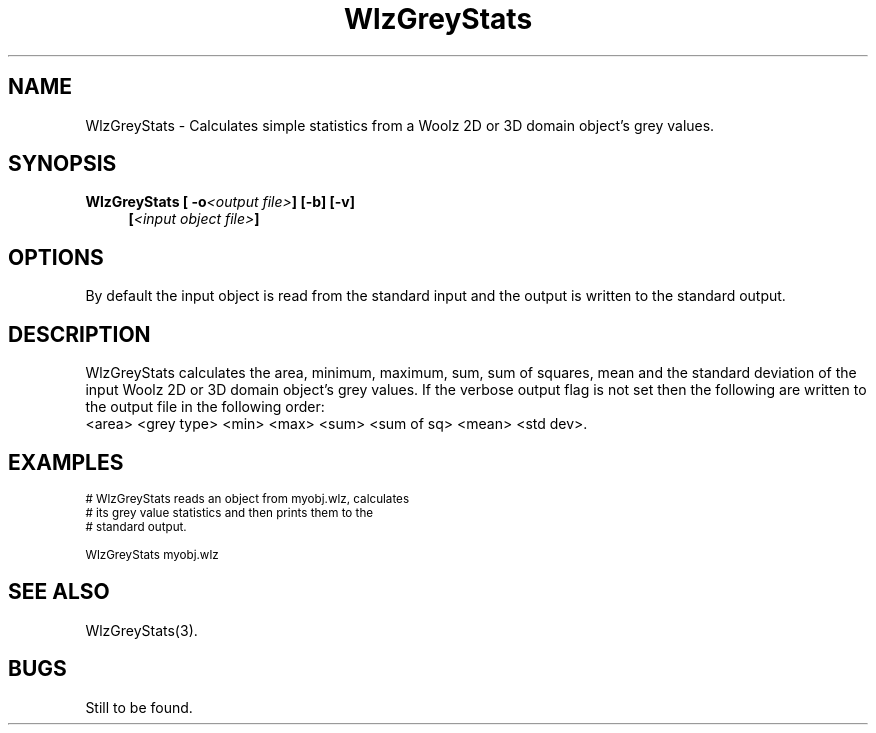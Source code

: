 '\" t
.\" ident MRC HGU $Id$
.\"""""""""""""""""""""""""""""""""""""""""""""""""""""""""""""""""""""""
.\" Project:    Woolz
.\" Title:      WlzGreyStats.1
.\" Date:       March 1999
.\" Author:     Bill Hill
.\" Copyright:	1999 Medical Research Council, UK.
.\"		All rights reserved.
.\" Address:	MRC Human Genetics Unit,
.\"		Western General Hospital,
.\"		Edinburgh, EH4 2XU, UK.
.\" Purpose:    Woolz binary which calculates simple staticsics from
.\"		Woolz 2D or 3D domain object's grey values.
.\" $Revision$
.\" Maintenance:Log changes below, with most recent at top of list.
.\"""""""""""""""""""""""""""""""""""""""""""""""""""""""""""""""""""""""
.TH "WlzGreyStats" 1 "MRC HGU Woolz" "Woolz Procedure Library"
.SH NAME
WlzGreyStats \- Calculates simple statistics from
a Woolz 2D or 3D domain object's grey values.
.SH SYNOPSIS
.LP
.BI "WlzGreyStats [ -o" "<output file>" "] [-b] [-v]"
.in +4m
.br
.BI [ "<input object file>" ]
.in -4m
.SH OPTIONS
.TS
tab(^);
lb l.
\-o^output file name.
\-v^verbose output.
\-h^Help, prints usage message.
.TE
By default the input object is read from the standard input
and the output is written to the standard output.
.SH DESCRIPTION
WlzGreyStats calculates the area, minimum, maximum, sum, sum of squares,
mean and the standard deviation of the input Woolz 2D or 3D domain object's
grey values.
If the verbose output flag is not set then the following are written
to the output file in the following order:
.br
  <area> <grey type> <min> <max> <sum> <sum of sq> <mean> <std dev>.
.br
.SH EXAMPLES
.LP
.ps -2
.cs R 24
.nf

# WlzGreyStats reads an object from myobj.wlz, calculates
# its grey value statistics and then prints them to the
# standard output.

WlzGreyStats myobj.wlz

.fi
.cs R
.ps +2
.SH SEE ALSO
WlzGreyStats(3).
.SH BUGS
Still to be found.
